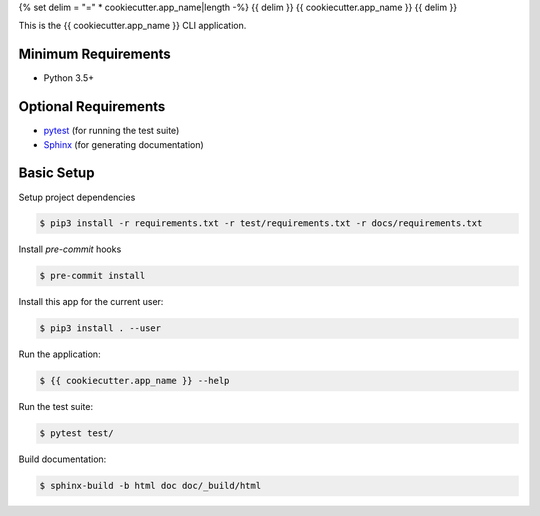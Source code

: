 {% set delim = "=" * cookiecutter.app_name|length -%}
{{ delim }}
{{ cookiecutter.app_name }}
{{ delim }}

This is the {{ cookiecutter.app_name }} CLI application.


Minimum Requirements
====================

- Python 3.5+


Optional Requirements
=====================

.. _pytest: http://pytest.org
.. _Sphinx: http://sphinx-doc.org

- `pytest`_ (for running the test suite)
- `Sphinx`_ (for generating documentation)


Basic Setup
===========

Setup project dependencies

.. code-block:: console

    $ pip3 install -r requirements.txt -r test/requirements.txt -r docs/requirements.txt

Install `pre-commit` hooks

.. code-block:: console

    $ pre-commit install

Install this app for the current user:

.. code-block:: console

    $ pip3 install . --user


Run the application:

.. code-block:: console

    $ {{ cookiecutter.app_name }} --help


Run the test suite:

.. code-block:: console

    $ pytest test/


Build documentation:

.. code-block:: console

    $ sphinx-build -b html doc doc/_build/html
